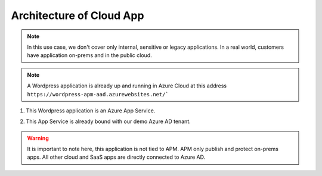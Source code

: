 Architecture of Cloud App
#########################

.. note :: In this use case, we don't cover only internal, sensitive or legacy applications. In a real world, customers have application on-prems and in the public cloud.

.. note :: A Wordpress application is already up and running in Azure Cloud at this address ``https://wordpress-apm-aad.azurewebsites.net/```

.. image:: ../pictures/module2/WP_UDF.png
   :align: center


#. This Wordpress application is an Azure App Service.

   .. image:: ../pictures/module2/azure.png
      :align: center

#. This App Service is already bound with our demo Azure AD tenant.

   .. image:: ../pictures/module2/OIDC.png
      :align: center
      :scale: 50%

.. warning :: It is important to note here, this application is not tied to APM. APM only publish and protect on-prems apps. All other cloud and SaaS apps are directly connected to Azure AD.

